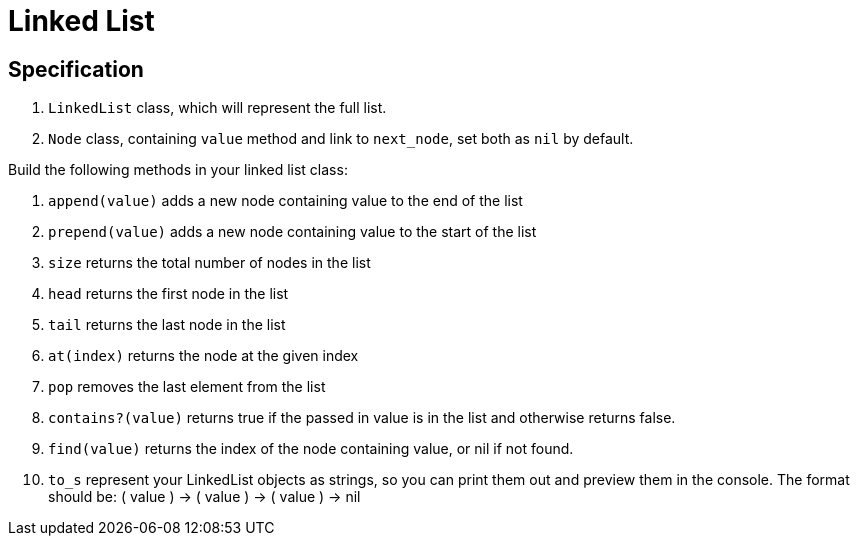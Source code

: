 = Linked List 

== Specification

1. `LinkedList` class, which will represent the full list.
2. `Node` class, containing `value` method and link to `next_node`, set both as `nil` by default.

Build the following methods in your linked list class:

1. `append(value)` adds a new node containing value to the end of the list
2. `prepend(value)` adds a new node containing value to the start of the list
3. `size` returns the total number of nodes in the list
4. `head` returns the first node in the list
5. `tail` returns the last node in the list
6. `at(index)` returns the node at the given index
7. `pop` removes the last element from the list
8. `contains?(value)` returns true if the passed in value is in the list and otherwise returns false.
9. `find(value)` returns the index of the node containing value, or nil if not found.
10. `to_s` represent your LinkedList objects as strings, so you can print them out and preview them in the console. The format should be: ( value ) -> ( value ) -> ( value ) -> nil

